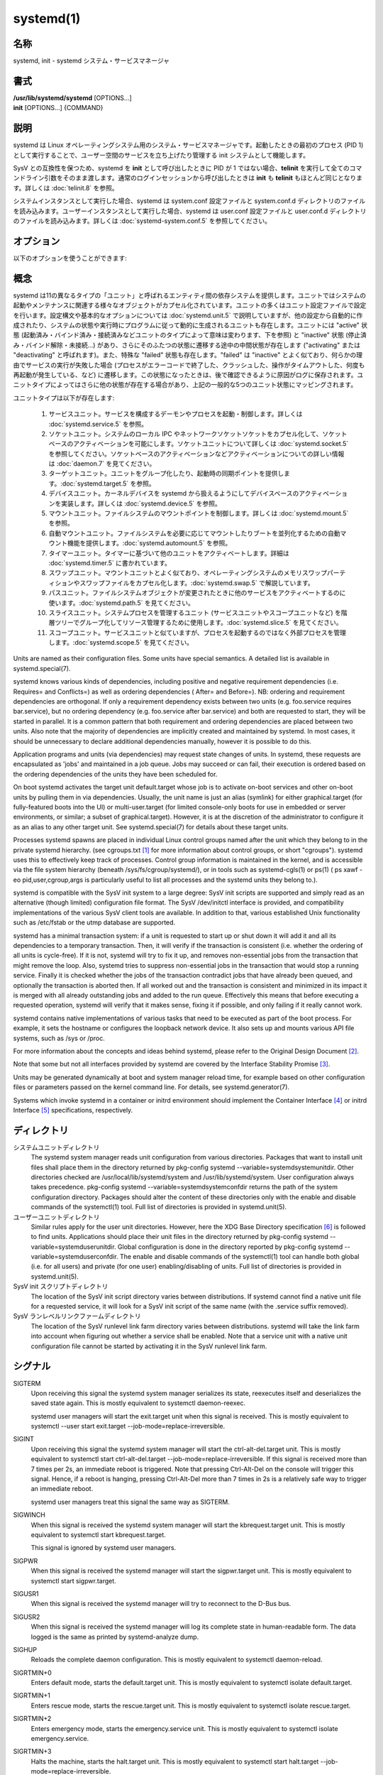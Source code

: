 systemd(1)
==================

名称
--------

systemd, init - systemd システム・サービスマネージャ

書式
--------

| **/usr/lib/systemd/systemd** [OPTIONS...]
| **init** [OPTIONS...] {COMMAND}

説明
-----------

systemd は Linux オペレーティングシステム用のシステム・サービスマネージャです。起動したときの最初のプロセス (PID 1) として実行することで、ユーザー空間のサービスを立ち上げたり管理する init システムとして機能します。

SysV との互換性を保つため、systemd を **init** として呼び出したときに PID が 1 ではない場合、**telinit** を実行して全てのコマンドライン引数をそのまま渡します。通常のログインセッションから呼び出したときは **init** も **telinit** もほとんど同じとなります。詳しくは :doc:`telinit.8` を参照。

システムインスタンスとして実行した場合、systemd は system.conf 設定ファイルと system.conf.d ディレクトリのファイルを読み込みます。ユーザーインスタンスとして実行した場合、systemd は user.conf 設定ファイルと user.conf.d ディレクトリのファイルを読み込みます。詳しくは :doc:`systemd-system.conf.5` を参照してください。

オプション
----------

以下のオプションを使うことができます:

.. option:: --test

   起動シーケンスを確認して、ダンプして終了します。デバッグのときに役立つオプションです。

.. option:: --dump-configuration-items

   使用できるユニット設定アイテムをダンプします。ユニット定義アイテムで使える設定アイテムの簡潔ながら網羅的なリストを出力します。

.. option:: --unit=

   起動時にアクティベートするデフォルトユニットを設定します。指定しなかった場合、デフォルトで default.target が使われます。

.. option:: --system, --user

   **--system** を指定した場合、プロセス ID が 1 ではない (systemd を init プロセスとして実行しない) 場合でも systemd はシステムインスタンスを実行します。**--user** は逆に、プロセス ID が 1 の場合でもユーザーインスタンスを実行します。通常はこれらのオプションを指定する必要はなく、systemd は自動的に起動するべきモードを認識します。デバッグ以外では使う可能性がほとんどないオプションとなります。PID が 1 ではないのに **--system** モードで systemd を動作させシステムを起動・管理することはサポートされないので注意してください。基本的に :option:`--test` と組み合わせる場合以外で **--system** を明示的に指定する意味はありません。

.. option:: --dump-core

   クラッシュ時のコアダンプを有効にします。ユーザーインスタンスとして実行する場合、このスイッチは効果を持ちません。この設定は起動時にカーネルコマンドラインで *systemd.dump_core=* オプションを使って有効にすることもできます。下を参照。

.. option:: --crash-vt=VT

   クラッシュ時に特定の仮想端末 (VT) に切り替えます。1-63 の範囲の正数値か論理値で指定します。正数を指定した場合、指定した VT に切り替わります。**yes** を指定した場合、カーネルメッセージが書き込まれる VT が選択されます。**no** の場合、VT の切り替えは行われません。ユーザーインスタンスとして実行している場合はこのスイッチは効果を持ちません。カーネルコマンドラインで *systemd.crash_vt=* オプションを使うことで起動時に設定を有効にすることもできます。下を参照。

.. option:: --crash-shell

   クラッシュ時にシェルを起動します。ユーザーインスタンスとして実行している場合はこのスイッチは効果を持ちません。カーネルコマンドラインで *systemd.crash_shell=* オプションを使うことで起動時に設定を有効にすることもできます。下を参照。

.. option:: --crash-reboot

   クラッシュ時にシステムを自動的に再起動します。ユーザーインスタンスとして実行している場合はこのスイッチは効果を持ちません。カーネルコマンドラインで *systemd.crash_reboot=* オプションを使うことで起動時に設定を有効にすることもできます。下を参照。

.. option:: --confirm-spawn

   プロセスを生成するときに確認を要求します。ユーザーインスタンスとして実行している場合はこのスイッチは効果を持ちません。

.. option:: --show-status=

   論理引数あたいは特殊値 **auto** を指定します。on の場合、起動時・シャットダウン時にコンソールにユニットの状態情報が簡潔に表示されます。off の場合、状態情報は表示されません。**auto** に設定した場合の挙動は off と似ていますが、ユニットの実行が失敗したり起動に時間がかかっている場合などに自動的に on に切り替わります。ユーザーインスタンスとして実行している場合はこのスイッチは効果を持ちません。指定した場合、カーネルコマンドラインの systemd.show_status= 設定 (下を参照) と設定ファイルのオプション **ShowStatus=** が上書きされます。:doc:`systemd-system.conf.5` を参照。

.. option:: --log-target=

   ログターゲットを設定します。引数は **console**, **journal**, **kmsg**, **journal-or-kmsg**, **null** のどれかである必要があります。

.. option:: --log-level=

   ログレベルを設定します。数字のログレベルあるいは :doc:`syslog.3` のシンボル名 (小文字) を引数として指定できます: **emerg**, **alert**, **crit**, **err**, **warning**, **notice**, **info**, **debug**。

.. option:: --log-color=

   重要なログメッセージをハイライト表示します。引数は論理値です。引数を省略した場合、デフォルトでは **true** になります。

.. option:: --log-location=

   ログメッセージにコードの位置を含めます。主としてデバッグ用のオプションです。引数は論理値です。引数を省略した場合はデフォルトで **true** となります。

.. option:: --default-standard-output=, --default-standard-error=

   全てのサービスとソケットについてデフォルト出力・エラー出力を設定します。**StandardOutput=** と **StandardError=** のデフォルトを制御します (詳しくは :doc:`systemd.exec.5` を参照)。**inherit**, **null**, **tty**, **journal**, **journal+console**, **syslog**, **syslog+console**, **kmsg**, **kmsg+console** のどれかで指定します。引数を省略した場合は **--default-standard-output=** のデフォルトは **journal** に、**--default-standard-error=** のデフォルトは **inherit** になります。

.. option:: --machine-id=

   ハードドライブに設定された machine-id を上書きします。ネットワークブートやコンテナで役に立つオプションです。全てをゼロに設定することはできません。

.. option:: --service-watchdogs=

   全てのサービスのウォッチドッグタイムアウトと緊急アクションをグローバルに有効化・無効化します。この設定は起動時にカーネルコマンドラインで *systemd.service_watchdogs=* オプションを使って指定することも可能です。下を参照。デフォルトは enabled です。

.. option:: -h, --help

   短いヘルプテキストを出力して終了します。

.. option:: --version

   短いバージョン文字列を出力して終了します。

概念
-----------

systemd は11の異なるタイプの「ユニット」と呼ばれるエンティティ間の依存システムを提供します。ユニットではシステムの起動やメンテナンスに関連する様々なオブジェクトがカプセル化されています。ユニットの多くはユニット設定ファイルで設定を行います。設定構文や基本的なオプションについては :doc:`systemd.unit.5` で説明していますが、他の設定から自動的に作成されたり、システムの状態や実行時にプログラムに従って動的に生成されるユニットも存在します。ユニットには "active" 状態 (起動済み・バインド済み・接続済みなどユニットのタイプによって意味は変わります、下を参照) と "inactive" 状態 (停止済み・バインド解除・未接続...) があり、さらにそのふたつの状態に遷移する途中の中間状態が存在します ("activating" または "deactivating" と呼ばれます)。また、特殊な "failed" 状態も存在します。"failed" は "inactive" とよく似ており、何らかの理由でサービスの実行が失敗した場合 (プロセスがエラーコードで終了した、クラッシュした、操作がタイムアウトした、何度も再起動が発生している、など) に遷移します。この状態になったときは、後で確認できるように原因がログに保存されます。ユニットタイプによってはさらに他の状態が存在する場合があり、上記の一般的な5つのユニット状態にマッピングされます。

ユニットタイプは以下が存在します:

   1. サービスユニット。サービスを構成するデーモンやプロセスを起動・制御します。詳しくは :doc:`systemd.service.5` を参照。

   2. ソケットユニット。システムのローカル IPC やネットワークソケットソケットをカプセル化して、ソケットベースのアクティベーションを可能にします。ソケットユニットについて詳しくは :doc:`systemd.socket.5` を参照してください。ソケットベースのアクティベーションなどアクティベーションについての詳しい情報は :doc:`daemon.7` を見てください。

   3. ターゲットユニット。ユニットをグループ化したり、起動時の同期ポイントを提供します。:doc:`systemd.target.5` を参照。

   4. デバイスユニット。カーネルデバイスを systemd から扱えるようにしてデバイスベースのアクティベーションを実装します。詳しくは :doc:`systemd.device.5` を参照。

   5. マウントユニット。ファイルシステムのマウントポイントを制御します。詳しくは :doc:`systemd.mount.5` を参照。

   6. 自動マウントユニット。ファイルシステムを必要に応じてマウントしたりブートを並列化するための自動マウント機能を提供します。:doc:`systemd.automount.5` を参照。

   7. タイマーユニット。タイマーに基づいて他のユニットをアクティベートします。詳細は :doc:`systemd.timer.5` に書かれています。

   8. スワップユニット。マウントユニットとよく似ており、オペレーティングシステムのメモリスワップパーティションやスワップファイルをカプセル化します。:doc:`systemd.swap.5` で解説しています。

   9. パスユニット。ファイルシステムオブジェクトが変更されたときに他のサービスをアクティベートするのに使います。:doc:`systemd.path.5` を見てください。

   10. スライスユニット。システムプロセスを管理するユニット (サービスユニットやスコープユニットなど) を階層ツリーでグループ化してリソース管理するために使用します。:doc:`systemd.slice.5` を見てください。

   11. スコープユニット。サービスユニットと似ていますが、プロセスを起動するのではなく外部プロセスを管理します。:doc:`systemd.scope.5` を見てください。

Units are named as their configuration files. Some units have special semantics. A detailed list is available in systemd.special(7).

systemd knows various kinds of dependencies, including positive and negative requirement dependencies (i.e. Requires= and Conflicts=) as well as ordering dependencies ( After= and Before=). NB: ordering and requirement dependencies are orthogonal. If only a requirement dependency exists between two units (e.g. foo.service requires bar.service), but no ordering dependency (e.g. foo.service after bar.service) and both are requested to start, they will be started in parallel. It is a common pattern that both requirement and ordering dependencies are placed between two units. Also note that the majority of dependencies are implicitly created and maintained by systemd. In most cases, it should be unnecessary to declare additional dependencies manually, however it is possible to do this.

Application programs and units (via dependencies) may request state changes of units. In systemd, these requests are encapsulated as 'jobs' and maintained in a job queue. Jobs may succeed or can fail, their execution is ordered based on the ordering dependencies of the units they have been scheduled for.

On boot systemd activates the target unit default.target whose job is to activate on-boot services and other on-boot units by pulling them in via dependencies. Usually, the unit name is just an alias (symlink) for either graphical.target (for fully-featured boots into the UI) or multi-user.target (for limited console-only boots for use in embedded or server environments, or similar; a subset of graphical.target). However, it is at the discretion of the administrator to configure it as an alias to any other target unit. See systemd.special(7) for details about these target units.

Processes systemd spawns are placed in individual Linux control groups named after the unit which they belong to in the private systemd hierarchy. (see cgroups.txt [#]_ for more information about control groups, or short "cgroups"). systemd uses this to effectively keep track of processes. Control group information is maintained in the kernel, and is accessible via the file system hierarchy (beneath /sys/fs/cgroup/systemd/), or in tools such as systemd-cgls(1) or ps(1) ( ps xawf -eo pid,user,cgroup,args is particularly useful to list all processes and the systemd units they belong to.).

systemd is compatible with the SysV init system to a large degree: SysV init scripts are supported and simply read as an alternative (though limited) configuration file format. The SysV /dev/initctl interface is provided, and compatibility implementations of the various SysV client tools are available. In addition to that, various established Unix functionality such as /etc/fstab or the utmp database are supported.

systemd has a minimal transaction system: if a unit is requested to start up or shut down it will add it and all its dependencies to a temporary transaction. Then, it will verify if the transaction is consistent (i.e. whether the ordering of all units is cycle-free). If it is not, systemd will try to fix it up, and removes non-essential jobs from the transaction that might remove the loop. Also, systemd tries to suppress non-essential jobs in the transaction that would stop a running service. Finally it is checked whether the jobs of the transaction contradict jobs that have already been queued, and optionally the transaction is aborted then. If all worked out and the transaction is consistent and minimized in its impact it is merged with all already outstanding jobs and added to the run queue. Effectively this means that before executing a requested operation, systemd will verify that it makes sense, fixing it if possible, and only failing if it really cannot work.

systemd contains native implementations of various tasks that need to be executed as part of the boot process. For example, it sets the hostname or configures the loopback network device. It also sets up and mounts various API file systems, such as /sys or /proc.

For more information about the concepts and ideas behind systemd, please refer to the Original Design Document [#]_.

Note that some but not all interfaces provided by systemd are covered by the Interface Stability Promise [#]_.

Units may be generated dynamically at boot and system manager reload time, for example based on other configuration files or parameters passed on the kernel command line. For details, see systemd.generator(7).

Systems which invoke systemd in a container or initrd environment should implement the Container Interface [#]_ or initrd Interface [#]_ specifications, respectively.

ディレクトリ
-------------

システムユニットディレクトリ
   The systemd system manager reads unit configuration from various directories. Packages that want to install unit files shall place them in the directory returned by pkg-config systemd --variable=systemdsystemunitdir. Other directories checked are /usr/local/lib/systemd/system and /usr/lib/systemd/system. User configuration always takes precedence. pkg-config systemd --variable=systemdsystemconfdir returns the path of the system configuration directory. Packages should alter the content of these directories only with the enable and disable commands of the systemctl(1) tool. Full list of directories is provided in systemd.unit(5).

ユーザーユニットディレクトリ
   Similar rules apply for the user unit directories. However, here the XDG Base Directory specification [6]_ is followed to find units. Applications should place their unit files in the directory returned by pkg-config systemd --variable=systemduserunitdir. Global configuration is done in the directory reported by pkg-config systemd --variable=systemduserconfdir. The enable and disable commands of the systemctl(1) tool can handle both global (i.e. for all users) and private (for one user) enabling/disabling of units. Full list of directories is provided in systemd.unit(5).

SysV init スクリプトディレクトリ
   The location of the SysV init script directory varies between distributions. If systemd cannot find a native unit file for a requested service, it will look for a SysV init script of the same name (with the .service suffix removed).

SysV ランレベルリンクファームディレクトリ
   The location of the SysV runlevel link farm directory varies between distributions. systemd will take the link farm into account when figuring out whether a service shall be enabled. Note that a service unit with a native unit configuration file cannot be started by activating it in the SysV runlevel link farm.

シグナル
----------

SIGTERM
   Upon receiving this signal the systemd system manager serializes its state, reexecutes itself and deserializes the saved state again. This is mostly equivalent to systemctl daemon-reexec.

   systemd user managers will start the exit.target unit when this signal is received. This is mostly equivalent to systemctl --user start exit.target --job-mode=replace-irreversible.

SIGINT
   Upon receiving this signal the systemd system manager will start the ctrl-alt-del.target unit. This is mostly equivalent to systemctl start ctrl-alt-del.target --job-mode=replace-irreversible. If this signal is received more than 7 times per 2s, an immediate reboot is triggered. Note that pressing Ctrl-Alt-Del on the console will trigger this signal. Hence, if a reboot is hanging, pressing Ctrl-Alt-Del more than 7 times in 2s is a relatively safe way to trigger an immediate reboot.

   systemd user managers treat this signal the same way as SIGTERM.

SIGWINCH
   When this signal is received the systemd system manager will start the kbrequest.target unit. This is mostly equivalent to systemctl start kbrequest.target.

   This signal is ignored by systemd user managers.

SIGPWR
   When this signal is received the systemd manager will start the sigpwr.target unit. This is mostly equivalent to systemctl start sigpwr.target.

SIGUSR1
   When this signal is received the systemd manager will try to reconnect to the D-Bus bus.

SIGUSR2
   When this signal is received the systemd manager will log its complete state in human-readable form. The data logged is the same as printed by systemd-analyze dump.

SIGHUP
   Reloads the complete daemon configuration. This is mostly equivalent to systemctl daemon-reload.

SIGRTMIN+0
   Enters default mode, starts the default.target unit. This is mostly equivalent to systemctl isolate default.target.

SIGRTMIN+1
   Enters rescue mode, starts the rescue.target unit. This is mostly equivalent to systemctl isolate rescue.target.

SIGRTMIN+2
   Enters emergency mode, starts the emergency.service unit. This is mostly equivalent to systemctl isolate emergency.service.

SIGRTMIN+3
   Halts the machine, starts the halt.target unit. This is mostly equivalent to systemctl start halt.target --job-mode=replace-irreversible.

SIGRTMIN+4
   Powers off the machine, starts the poweroff.target unit. This is mostly equivalent to systemctl start poweroff.target --job-mode=replace-irreversible.

SIGRTMIN+5
   Reboots the machine, starts the reboot.target unit. This is mostly equivalent to systemctl start reboot.target --job-mode=replace-irreversible.

SIGRTMIN+6
   Reboots the machine via kexec, starts the kexec.target unit. This is mostly equivalent to systemctl start kexec.target --job-mode=replace-irreversible.

SIGRTMIN+13
   Immediately halts the machine.

SIGRTMIN+14
   Immediately powers off the machine.

SIGRTMIN+15
   Immediately reboots the machine.

SIGRTMIN+16
   Immediately reboots the machine with kexec.

SIGRTMIN+20
   Enables display of status messages on the console, as controlled via systemd.show_status=1 on the kernel command line.

SIGRTMIN+21
   Disables display of status messages on the console, as controlled via systemd.show_status=0 on the kernel command line.

SIGRTMIN+22, SIGRTMIN+23
   Sets the log level to "debug" (or "info" on SIGRTMIN+23), as controlled via systemd.log_level=debug (or systemd.log_level=info on SIGRTMIN+23) on the kernel command line.

SIGRTMIN+24
   Immediately exits the manager (only available for --user instances).

SIGRTMIN+26, SIGRTMIN+27, SIGRTMIN+28
   Sets the log target to "journal-or-kmsg" (or "console" on SIGRTMIN+27, "kmsg" on SIGRTMIN+28), as controlled via systemd.log_target=journal-or-kmsg (or systemd.log_target=console on SIGRTMIN+27 or systemd.log_target=kmsg on SIGRTMIN+28) on the kernel command line.

環境変数
----------

.. envvar:: $SYSTEMD_LOG_LEVEL

   systemd reads the log level from this environment variable. This can be overridden with --log-level=.

.. envvar:: $SYSTEMD_LOG_TARGET

   systemd reads the log target from this environment variable. This can be overridden with --log-target=.

.. envvar:: $SYSTEMD_LOG_COLOR

   Controls whether systemd highlights important log messages. This can be overridden with --log-color=.

.. envvar:: $SYSTEMD_LOG_LOCATION

   Controls whether systemd prints the code location along with log messages. This can be overridden with --log-location=.

.. envvar:: $XDG_CONFIG_HOME, $XDG_CONFIG_DIRS, $XDG_DATA_HOME, $XDG_DATA_DIRS

   The systemd user manager uses these variables in accordance to the XDG Base Directory specification [6]_ to find its configuration.

.. envvar:: $SYSTEMD_UNIT_PATH

   Controls where systemd looks for unit files.

.. envvar:: $SYSTEMD_SYSVINIT_PATH

   Controls where systemd looks for SysV init scripts.

.. envvar:: $SYSTEMD_SYSVRCND_PATH

   Controls where systemd looks for SysV init script runlevel link farms.

.. envvar:: $SYSTEMD_COLORS

   The value must be a boolean. Controls whether colorized output should be generated. This can be specified to override the decision that systemd makes based on $TERM and what the console is connected to.

.. envvar:: $LISTEN_PID, $LISTEN_FDS, $LISTEN_FDNAMES

   Set by systemd for supervised processes during socket-based activation. See sd_listen_fds(3) for more information.

.. envvar:: $NOTIFY_SOCKET

   Set by systemd for supervised processes for status and start-up completion notification. See sd_notify(3) for more information.

カーネルコマンドライン
-----------------------

When run as system instance systemd parses a number of kernel command line arguments [7]_:

systemd.unit=, rd.systemd.unit=
   Overrides the unit to activate on boot. Defaults to default.target. This may be used to temporarily boot into a different boot unit, for example rescue.target or emergency.service. See systemd.special(7) for details about these units. The option prefixed with "rd." is honored only in the initial RAM disk (initrd), while the one that is not prefixed only in the main system.

systemd.dump_core
   Takes a boolean argument or enables the option if specified without an argument. If enabled, the systemd manager (PID 1) dumps core when it crashes. Otherwise, no core dump is created. Defaults to enabled.

systemd.crash_chvt
   Takes a positive integer, or a boolean argument. Can be also specified without an argument, with the same effect as a positive boolean. If a positive integer (in the range 1–63) is specified, the system manager (PID 1) will activate the specified virtual terminal (VT) when it crashes. Defaults to disabled, meaning that no such switch is attempted. If set to enabled, the VT the kernel messages are written to is selected.

systemd.crash_shell
   Takes a boolean argument or enables the option if specified without an argument. If enabled, the system manager (PID 1) spawns a shell when it crashes, after a 10s delay. Otherwise, no shell is spawned. Defaults to disabled, for security reasons, as the shell is not protected by password authentication.

systemd.crash_reboot
   Takes a boolean argument or enables the option if specified without an argument. If enabled, the system manager (PID 1) will reboot the machine automatically when it crashes, after a 10s delay. Otherwise, the system will hang indefinitely. Defaults to disabled, in order to avoid a reboot loop. If combined with systemd.crash_shell, the system is rebooted after the shell exits.

systemd.confirm_spawn
   Takes a boolean argument or a path to the virtual console where the confirmation messages should be emitted. Can be also specified without an argument, with the same effect as a positive boolean. If enabled, the system manager (PID 1) asks for confirmation when spawning processes using /dev/console. If a path or a console name (such as "ttyS0") is provided, the virtual console pointed to by this path or described by the give name will be used instead. Defaults to disabled.

systemd.service_watchdogs=
   Takes a boolean argument. If disabled, all service runtime watchdogs ( WatchdogSec=) and emergency actions (e.g. OnFailure= or StartLimitAction=) are ignored by the system manager (PID 1); see systemd.service(5). Defaults to enabled, i.e. watchdogs and failure actions are processed normally. The hardware watchdog is not affected by this option.

systemd.show_status
   Takes a boolean argument or the constant auto. Can be also specified without an argument, with the same effect as a positive boolean. If enabled, the systemd manager (PID 1) shows terse service status updates on the console during bootup. auto behaves like false until a unit fails or there is a significant delay in boot. Defaults to enabled, unless quiet is passed as kernel command line option, in which case it defaults to auto. If specified overrides the system manager configuration file option ShowStatus=, see systemd-system.conf(5). However, the process command line option --show-status= takes precedence over both this kernel command line option and the configuration file option.

systemd.log_target=, systemd.log_level=, systemd.log_location=, systemd.log_color
   Controls log output, with the same effect as the $SYSTEMD_LOG_TARGET, $SYSTEMD_LOG_LEVEL, $SYSTEMD_LOG_LOCATION, $SYSTEMD_LOG_COLOR environment variables described above. systemd.log_color can be specified without an argument, with the same effect as a positive boolean.

systemd.default_standard_output=, systemd.default_standard_error=
   Controls default standard output and error output for services, with the same effect as the --default-standard-output= and --default-standard-error= command line arguments described above, respectively.

systemd.setenv=
   Takes a string argument in the form VARIABLE=VALUE. May be used to set default environment variables to add to forked child processes. May be used more than once to set multiple variables.

systemd.machine_id=
   Takes a 32 character hex value to be used for setting the machine-id. Intended mostly for network booting where the same machine-id is desired for every boot.

systemd.unified_cgroup_hierarchy
   When specified without an argument or with a true argument, enables the usage of unified cgroup hierarchy [8]_ (a.k.a. cgroups-v2). When specified with a false argument, fall back to hybrid or full legacy cgroup hierarchy.

   If this option is not specified, the default behaviour is determined during compilation (the --with-default-hierarchy= option). If the kernel does not support unified cgroup hierarchy, the legacy hierarchy will be used even if this option is specified.

systemd.legacy_systemd_cgroup_controller
   Takes effect if the full unified cgroup hierarchy is not used (see previous option). When specified without an argument or with a true argument, disables the use of "hybrid" cgroup hierarchy (i.e. a cgroups-v2 tree used for systemd, and legacy cgroup hierarchy [9]_, a.k.a. cgroups-v1, for other controllers), and forces a full "legacy" mode. When specified with a false argument, enables the use of "hybrid" hierarchy.

   If this option is not specified, the default behaviour is determined during compilation (the --with-default-hierarchy= option). If the kernel does not support unified cgroup hierarchy, the legacy hierarchy will be used even if this option is specified.

quiet
   Turn off status output at boot, much like systemd.show_status=false would. Note that this option is also read by the kernel itself and disables kernel log output. Passing this option hence turns off the usual output from both the system manager and the kernel.

debug
   Turn on debugging output. This is equivalent to systemd.log_level=debug. Note that this option is also read by the kernel itself and enables kernel debug output. Passing this option hence turns on the debug output from both the system manager and the kernel.

emergency, rd.emergency, -b
   Boot into emergency mode. This is equivalent to systemd.unit=emergency.target or rd.systemd.unit=emergency.target, respectively, and provided for compatibility reasons and to be easier to type.

rescue, rd.rescue, single, s, S, 1
   Boot into rescue mode. This is equivalent to systemd.unit=rescue.target or rd.systemd.unit=rescue.target, respectively, and provided for compatibility reasons and to be easier to type.

2, 3, 4, 5
   Boot into the specified legacy SysV runlevel. These are equivalent to systemd.unit=runlevel2.target, systemd.unit=runlevel3.target, systemd.unit=runlevel4.target, and systemd.unit=runlevel5.target, respectively, and provided for compatibility reasons and to be easier to type.

locale.LANG=, locale.LANGUAGE=, locale.LC_CTYPE=, locale.LC_NUMERIC=, locale.LC_TIME=, locale.LC_COLLATE=, locale.LC_MONETARY=, locale.LC_MESSAGES=, locale.LC_PAPER=, locale.LC_NAME=, locale.LC_ADDRESS=, locale.LC_TELEPHONE=, locale.LC_MEASUREMENT=, locale.LC_IDENTIFICATION=
   Set the system locale to use. This overrides the settings in /etc/locale.conf. For more information, see locale.conf(5) and locale(7).

For other kernel command line parameters understood by components of the core OS, please refer to kernel-command-line(7).

ソケットと FIFO
------------------

/run/systemd/notify
   Daemon status notification socket. This is an AF_UNIX datagram socket and is used to implement the daemon notification logic as implemented by sd_notify(3).

/run/systemd/private
   Used internally as communication channel between systemctl(1) and the systemd process. This is an AF_UNIX stream socket. This interface is private to systemd and should not be used in external projects.

/dev/initctl
   Limited compatibility support for the SysV client interface, as implemented by the systemd-initctl.service unit. This is a named pipe in the file system. This interface is obsolete and should not be used in new applications.

関連項目
--------

**systemd ホームページ** [10]_,
:doc:`systemd-system.conf.5`,
:doc:`locale.conf.5`,
:doc:`systemctl.1`,
:doc:`journalctl.1`,
:doc:`systemd-notify.1`,
:doc:`daemon.7`,
:doc:`sd-daemon.3`,
:doc:`systemd.unit.5`,
:doc:`systemd.special.5`,
:doc:`pkg-config.1`,
:doc:`kernel-command-line.7`,
:doc:`bootup.7`,
:doc:`systemd.directives.7`

注釈
-------

.. [#] https://www.kernel.org/doc/Documentation/cgroup-v1/cgroups.txt
.. [#] http://0pointer.de/blog/projects/systemd.html
.. [#] https://www.freedesktop.org/wiki/Software/systemd/InterfaceStabilityPromise
.. [#] https://www.freedesktop.org/wiki/Software/systemd/ContainerInterface
.. [#] https://www.freedesktop.org/wiki/Software/systemd/InitrdInterface
.. [#] http://standards.freedesktop.org/basedir-spec/basedir-spec-latest.html
.. [#] If run inside a Linux container these arguments may be passed as command line arguments to systemd itself, next to any of the command line options listed in the Options section above. If run outside of Linux containers, these arguments are parsed from /proc/cmdline instead.
.. [#] https://www.kernel.org/doc/Documentation/cgroup-v2.txt
.. [#] https://www.kernel.org/doc/Documentation/cgroup-v1/
.. [#] https://www.freedesktop.org/wiki/Software/systemd/
